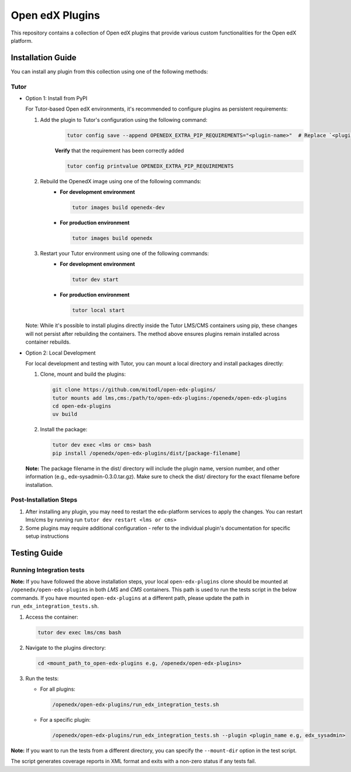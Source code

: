 Open edX Plugins
================

This repository contains a collection of Open edX plugins that provide various custom functionalities for the Open edX platform.

Installation Guide
------------------

You can install any plugin from this collection using one of the following methods:

Tutor
~~~~~

- Option 1: Install from PyPI

  For Tutor-based Open edX environments, it's recommended to configure plugins as persistent requirements:

  1. Add the plugin to Tutor's configuration using the following command:
      .. code-block:: bash

        tutor config save --append OPENEDX_EXTRA_PIP_REQUIREMENTS="<plugin-name>"  # Replace `<plugin-name>` with the specific plugin you want to install

      **Verify** that the requirement has been correctly added

      .. code-block:: bash

        tutor config printvalue OPENEDX_EXTRA_PIP_REQUIREMENTS

  2. Rebuild the OpenedX image using one of the following commands:
      - **For development environment**

        .. code-block:: bash

          tutor images build openedx-dev

      - **For production environment**

        .. code-block:: bash

          tutor images build openedx

  3. Restart your Tutor environment using one of the following commands:
      - **For development environment**

        .. code-block:: bash

          tutor dev start

      - **For production environment**

        .. code-block:: bash

          tutor local start

  Note: While it's possible to install plugins directly inside the Tutor LMS/CMS containers using pip, these changes will not persist after rebuilding the containers. The method above ensures plugins remain installed across container rebuilds.

- Option 2: Local Development

  For local development and testing with Tutor, you can mount a local directory and install packages directly:

  1. Clone, mount and build the plugins:

     .. code-block:: bash

        git clone https://github.com/mitodl/open-edx-plugins/
        tutor mounts add lms,cms:/path/to/open-edx-plugins:/openedx/open-edx-plugins
        cd open-edx-plugins
        uv build

  2. Install the package:

     .. code-block:: bash

        tutor dev exec <lms or cms> bash
        pip install /openedx/open-edx-plugins/dist/[package-filename]

  **Note:** The package filename in the dist/ directory will include the plugin name, version number, and other information (e.g., edx-sysadmin-0.3.0.tar.gz). Make sure to check the dist/ directory for the exact filename before installation.

Post-Installation Steps
~~~~~~~~~~~~~~~~~~~~~~~

1. After installing any plugin, you may need to restart the edx-platform services to apply the changes. You can restart lms/cms by running run ``tutor dev restart <lms or cms>``
2. Some plugins may require additional configuration - refer to the individual plugin's documentation for specific setup instructions


Testing Guide
-------------

Running Integration tests
~~~~~~~~~~~~~~~~~~~~~~~~~

**Note:** If you have followed the above installation steps, your local ``open-edx-plugins`` clone
should be mounted at ``/openedx/open-edx-plugins`` in both `LMS` and `CMS` containers. This path is used to run the
tests script in the below commands. If you have mounted ``open-edx-plugins`` at a different path,
please update the path in ``run_edx_integration_tests.sh``.

1. Access the container:

   .. code-block:: bash

      tutor dev exec lms/cms bash

2. Navigate to the plugins directory:

   .. code-block:: bash

      cd <mount_path_to_open-edx-plugins e.g, /openedx/open-edx-plugins>

3. Run the tests:

   - For all plugins:

     .. code-block:: bash

       /openedx/open-edx-plugins/run_edx_integration_tests.sh

   - For a specific plugin:

     .. code-block:: bash

       /openedx/open-edx-plugins/run_edx_integration_tests.sh --plugin <plugin_name e.g, edx_sysadmin>

**Note:** If you want to run the tests from a different directory, you can specify the ``--mount-dir`` option in the test script.

The script generates coverage reports in XML format and exits with a non-zero status if any tests fail.
